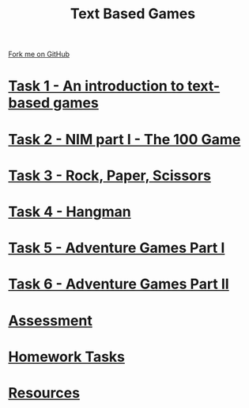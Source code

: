 #+STARTUP:indent
#+HTML_HEAD: <link rel="stylesheet" type="text/css" href="pages/css/styles.css"/>
#+HTML_HEAD_EXTRA: <link href='http://fonts.googleapis.com/css?family=Ubuntu+Mono|Ubuntu' rel='stylesheet' type='text/css'>
#+OPTIONS: f:nil author:nil num:nil creator:nil timestamp:nil  toc:nil
#+TITLE: Text Based Games
#+AUTHOR: Marc Scott


#+BEGIN_HTML
<div class="github-fork-ribbon-wrapper left">
    <div class="github-fork-ribbon">
        <a href="https://github.com/stsb11/8-CS-TextGames">Fork me on GitHub</a>
    </div>
</div>
#+END_HTML
* [[file:pages/1_Lesson.html][Task 1 - An introduction to text-based games]]
:PROPERTIES:
:HTML_CONTAINER_CLASS: link-heading
:END:
* [[file:pages/2_Lesson.html][Task 2 - NIM part I - The 100 Game ]]
:PROPERTIES:
:HTML_CONTAINER_CLASS: link-heading
:END:
* [[file:pages/3_Lesson.html][Task 3 - Rock, Paper, Scissors ]]
:PROPERTIES:
:HTML_CONTAINER_CLASS: link-heading
:END:      
* [[file:pages/4_Lesson.html][Task 4 - Hangman]]
:PROPERTIES:
:HTML_CONTAINER_CLASS: link-heading
:END:      
* [[file:pages/5_Lesson.html][Task 5 - Adventure Games Part I ]]
:PROPERTIES:
:HTML_CONTAINER_CLASS: link-heading
:END:    
* [[file:pages/6_Lesson.html][Task 6 - Adventure Games Part II ]]
:PROPERTIES:
:HTML_CONTAINER_CLASS: link-heading
:END:
* [[file:pages/assessment.html][Assessment]]
:PROPERTIES:
:HTML_CONTAINER_CLASS: link-heading
:END:
* [[file:pages/homework.html][Homework Tasks]]
:PROPERTIES:
:HTML_CONTAINER_CLASS: link-heading
:END:
* [[file:pages/resources.html][Resources]]
:PROPERTIES:
:HTML_CONTAINER_CLASS: link-heading
:END:
